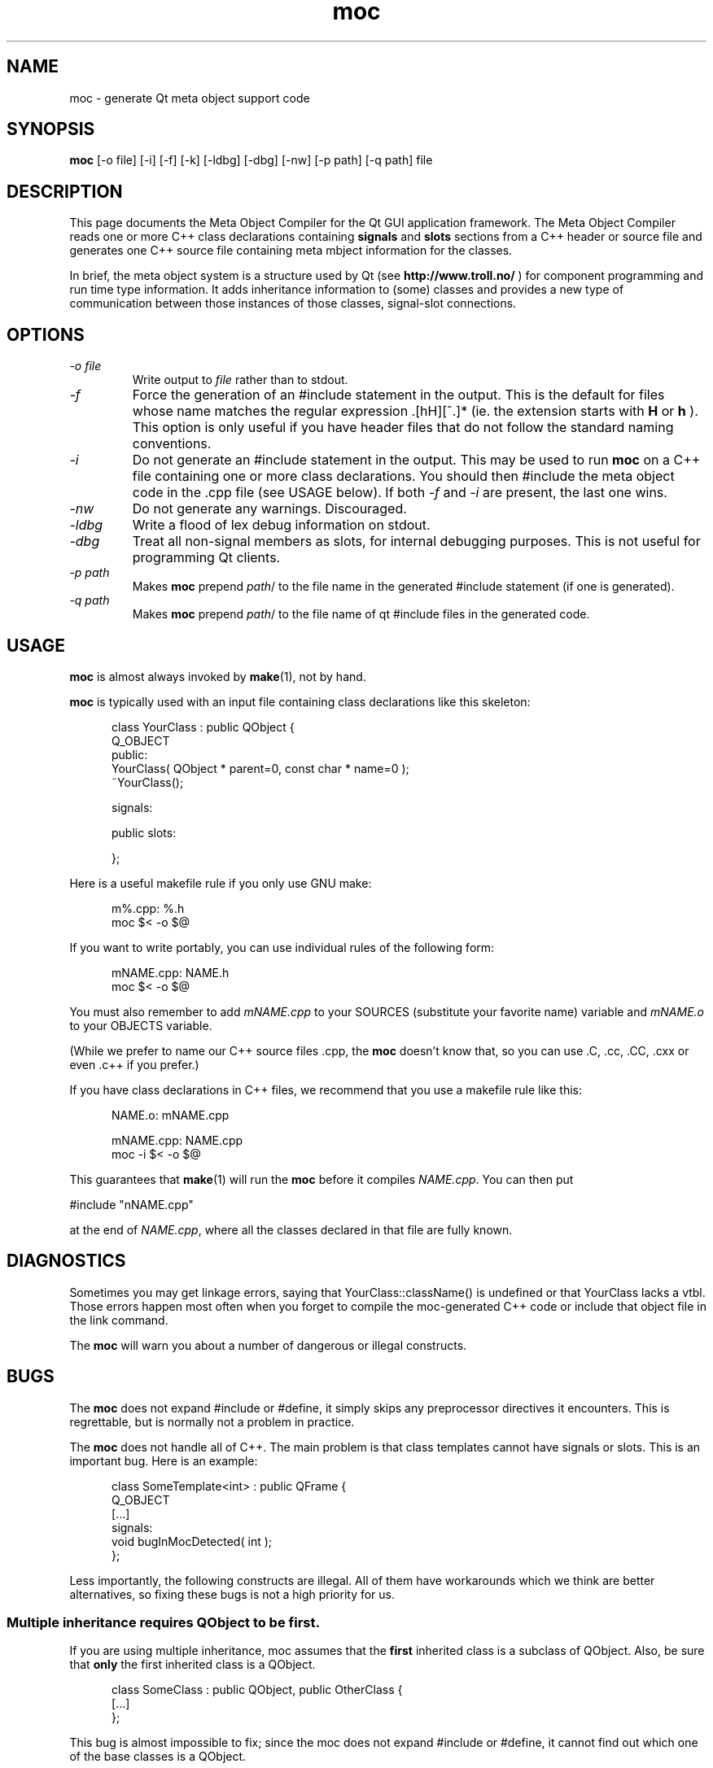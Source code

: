 .TH moc 1 "20 November 1997" "Troll Tech AS" \" -*- nroff -*-
.\"
.\" $Id: //depot/qt/main/src/moc/moc.1#19 $
.\"
.\" Copyright 1992-1997 Troll Tech AS.  All rights reserved.
.\" 
.\" This file is part of Qt and may be distributed and used according to
.\" the terms and conditions described in the LICENSE file.
.\"
.\" hilit19 workaround: "
.SH NAME
moc \- generate Qt meta object support code
.SH SYNOPSIS
.B moc
[-o file] [-i] [-f] [-k] [-ldbg] [-dbg] [-nw] [-p path] [-q path] file
.SH DESCRIPTION
This page documents the Meta Object Compiler for the Qt GUI
application framework.  The Meta Object Compiler reads one or more C++
class declarations containing
.B signals
and
.B slots
sections from a C++ header or source file and generates one C++ source
file containing meta mbject information for the classes.
.\"  See "
.\" .B http://www.troll.no/qt/moc.html "
.\" for more information, or your local Qt HTML documentation. "
.PP
In brief, the meta object system is a structure used by Qt (see
.B http://www.troll.no/
) for component programming and run time type information.  It adds
inheritance information to (some) classes and provides a new type of
communication between those instances of those classes, signal-slot
connections.
.SH OPTIONS
.TP
.I "-o file"
Write output to
.I file
rather than to stdout.
.TP
.I -f
Force the generation of an #include statement in the output.
This is the default for files whose name matches the regular
expression .[hH][^.]* (ie. the extension starts with 
.B H
or
.B h
). This
option is only useful if you have header files that do not follow the
standard naming conventions.
.TP
.I "-i"
Do not generate an #include statement in the output.  This may be used
to run 
.B moc
on a C++ file containing one or more class declarations. You should then 
#include the meta object code in the .cpp file (see USAGE below).  If both
.I -f
and
.I -i
are present, the last one wins.
.TP
.I "-nw"
Do not generate any warnings. Discouraged.
.TP
.I "-ldbg"
Write a flood of lex debug information on stdout.
.TP
.I "-dbg"
Treat all non-signal members as slots, for internal debugging
purposes.  This is not useful for programming Qt clients.
.TP
.I "-p path"
Makes
.B moc
prepend
.IR path /
to the file name in the generated #include statement (if one is generated).
.TP
.I "-q path"
Makes
.B moc
prepend
.IR path /
to the file name of qt #include files in the generated code.
.SH USAGE
.B moc
is almost always invoked by
.BR make (1),
not by hand.
.PP
.B moc
is typically used with an input file containing class declarations
like this skeleton:
.PP
.in +5
class YourClass : public QObject {
.br
    Q_OBJECT
.br
public:
.br
    YourClass( QObject * parent=0, const char * name=0 );
.br
    ~YourClass();
.br

.br
signals:
.br

.br
public slots:
.br

.br
};
.in -5
.PP
Here is a useful makefile rule if you only use GNU make:
.PP
.in +5
m%.cpp: %.h
.br
        moc $< -o $@
.in -5
.PP
If you want to write portably, you can use individual rules of the
following form:
.PP
.in +5
mNAME.cpp: NAME.h
.br
        moc $< -o $@
.in -5
.PP
You must also remember to add
.I mNAME.cpp
to your SOURCES (substitute your favorite name) variable and
.I mNAME.o
to your OBJECTS variable.
.PP
(While we prefer to name our C++ source files .cpp, the
.B moc
doesn't know that, so you can use .C, .cc, .CC, .cxx or even .c++ if
you prefer.)
.PP
If you have class declarations in C++ files, we recommend that you use
a makefile rule like this:
.PP
.in +5
NAME.o: mNAME.cpp
.br

.br
mNAME.cpp: NAME.cpp
.br
        moc -i $< -o $@
.in -5
.PP
This guarantees that
.BR make (1)
will run the
.B moc
before it compiles
.IR NAME.cpp .
You can then put
.PP
.ti +5
#include "nNAME.cpp"
.PP
at the end of
.IR NAME.cpp ,
where all the classes declared in that file are fully known.
.SH DIAGNOSTICS
Sometimes you may get linkage errors, saying that
YourClass::className() is undefined or that YourClass lacks a vtbl.
Those errors happen most often when you forget to compile the
moc-generated C++ code or include that object file in the link
command.
.PP
The
.B moc
will warn you about a number of dangerous or illegal constructs.
.SH BUGS

The
.B moc
does not expand #include or #define, it simply skips any preprocessor
directives it encounters. This is regrettable, but is normally not a
problem in practice.

The
.B moc
does not handle all of C++.  The main problem is that class templates
cannot have signals or slots.  This is an important bug.  Here is an
example:
.PP
.in +5
class SomeTemplate<int> : public QFrame {
.br
    Q_OBJECT
.br
[...]
.br
signals:
.br
    void bugInMocDetected( int );
.br
};
.in -5
.PP
Less importantly, the following constructs are illegal.  All of them have
workarounds which we think are better alternatives, so fixing these bugs
is not a high priority for us.
.SS "Multiple inheritance requires QObject to be first."
If you are using multiple inheritance, moc assumes that the
.B first
inherited class is a subclass of QObject.  Also, be sure that 
.B only
the first inherited class is a QObject.
.PP
.in +5
    class SomeClass : public QObject, public OtherClass {
    [...]
    };
.in -5
.PP
This bug is almost impossible to fix; since the moc does not expand
#include or #define, it cannot find out which one of the base classes is a
QObject.
.SS "Function pointers can not be arguments to signals or slots."
In most cases where you would consider that, we think inheritance is a
better alternative.  Here is an example of illegal syntax:
.PP
.in +5
class someClass : public QObject {
.br
    Q_OBJECT
.br
[...]
.br
public slots:
.br
    void apply(void (*applyFunction)(QList*, void*), char*);
.br
};
.in -5
.PP
You can work around this restriction like this:
.PP
.in +5
.br
typedef void (*ApplyFunctionType)(QList*, void*);
.br

.br
class someClass : public QObject {
.br
    Q_OBJECT
.br
[...]
.br
public slots:
.br
    void apply( ApplyFunctionType, char *);
.br
};
.in -5
.PP
(It may sometimes be even better to replace the function pointer with
inheritance and virtual functions, signals or slots.)
.SS "Friend declarations can not be placed in signals or slots sections"
Sometimes it will work, but in general, friend declarations can not be
placed in
.B signals
or
.B slots
sections.  Put them in the good old
.BR private ", " protected
or
.B public
sections instead.  Here is an example of the illegal syntax:
.PP
.in +5
class someClass : public QObject {
.br
    Q_OBJECT
.br
[...]
.br
signals:
.br
    friend class ClassTemplate<char>;
.br
};
.br
.in -5
.SS "Signals and slots cannot be upgraded"
The C++ feature of upgrading an inherited member function to
.B public
status is not extended to cover signals and slots.  Here is an illegal
example:
.PP
.in +5
class Whatever : public QButtonGroup {
.br
[...]
.br
public slots:
.br
    void QButtonGroup::buttonPressed;
.br
};
.in -5
.PP
The QButtonGroup::buttonPressed() slot is protected.
.PP
C++ quiz: What happens if you try to upgrade a protected member
function which is overloaded?
.IP
- All the functions are upgraded.
.IP
- That is not legal C++.
.\" Good idea, but look in the SEE ALSO section...
.SS "Type macros can not be used for signal and slot arguments"

Since the 
.B moc
does not expand #define, type macros that take an argument
will not work in signals and slots. Here is an illegal example:
.PP
.in +5
#ifdef ultrix
.br
#define SIGNEDNESS(a) unsigned a
.br
#else
.br
#define SIGNEDNESS(a) a
.br
#endif
.br
class Whatever : public QObject {
.br
[...]
.br
signals:
.br
    void someSignal( SIGNEDNESS(a) );
.br
};
.PP
A #define without arguments works.
.in -5
.SS  "Nested classes cannot be in the signals or slots sections nor have signals or slots"
Here's an example:
.PP
.in +5
    class A {
.br
	Q_OBJECT
.br
    public:
.br
        class B {
.br
	public slots:
.br
	    void b();       // Nested class with slot
.br
	[....]
.br
        };
.br
    signals:
.br
        class B {
.br
	    void b();       // Nested class in signals:
.br

.br
	[....]
.br
        }:
.br
    };
.in -5
.PP
.SS "Constructors can not be used in signals or slots sections"
It is a mystery to me why anyone would put a constructor on either the
.B signals
or
.B slots
sections.  You can not, anyway (except that it happens to work in some
cases).  Put them in
.BR private ", " protected
or
.B public
sections, where they belong.  Here is an example of the illegal syntax:
.PP
.in +5
class SomeClass : QObject {
.br
    Q_OBJECT
.br
public slots:
.br
    SomeClass( QObject *parent, const char *name )
.br
        : QObject( parent, name ) {}
.br
[...]
.br
};
.in -5
.SH "SEE ALSO"
.BR http://www.troll.no/ " and"
.BR "C++ ARM, section r.11.3" " (for the answer to the quiz.)"
.SH AUTHOR
Eirik Eng, Troll Tech <eiriken@troll.no>
